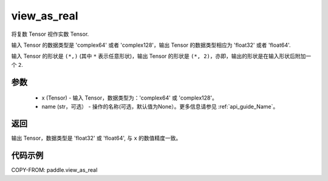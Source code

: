 .. _cn_api_paddle_view_as_real:

view_as_real
-------------------------------

.. py:function:: paddle.view_as_real(x, name=None)


将复数 Tensor 视作实数 Tensor.

输入 Tensor 的数据类型是 'complex64' 或者 'complex128'，输出 Tensor 的数据类型相应为 'float32' 或者 'float64'.

输入 Tensor 的形状是 ``(*,)`` (其中 ``*`` 表示任意形状)，输出 Tensor 的形状是 ``(*, 2)``，亦即，输出的形状是在输入形状后附加一个 ``2``.

参数
:::::::::
    - x (Tensor) - 输入 Tensor，数据类型为：'complex64' 或 'complex128'。
    - name (str，可选） - 操作的名称(可选，默认值为None）。更多信息请参见 :ref:`api_guide_Name`。

返回
:::::::::
输出 Tensor，数据类型是 'float32' 或 'float64', 与 ``x`` 的数值精度一致。

代码示例
:::::::::

COPY-FROM: paddle.view_as_real